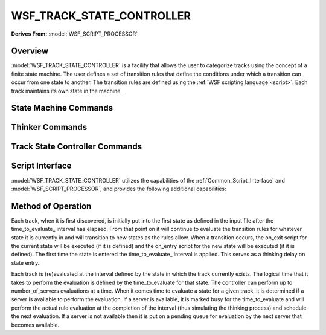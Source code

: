 .. ****************************************************************************
.. CUI
..
.. The Advanced Framework for Simulation, Integration, and Modeling (AFSIM)
..
.. The use, dissemination or disclosure of data in this file is subject to
.. limitation or restriction. See accompanying README and LICENSE for details.
.. ****************************************************************************

WSF_TRACK_STATE_CONTROLLER
--------------------------

**Derives From:** :model:`WSF_SCRIPT_PROCESSOR`

.. model:: processor WSF_TRACK_STATE_CONTROLLER

    .. parsed-literal::

     processor <name> :model:`WSF_TRACK_STATE_CONTROLLER`

       ... :model:`WSF_SCRIPT_PROCESSOR` ...

       // `State Machine Commands`_

       show_state_evaluations_
       show_state_transitions_
       state_ *<state-name>*
          ... state definition ...
       end_state

        // `Thinker Commands`_

       number_of_servers_ ...

        // `Track State Controller Commands`_

       evaluate_candidate_tracks_ ...
       evaluation_interval_ ...
       time_to_evaluate_ ...

       # `Script Interface`_

       :command:`on_initialize` ... end_on_initialize
       :command:`on_initialize2` ... end_on_initialize2
       :command:`on_update` ... end_on_update
       :command:`_.script_commands.script_variables` ... end_script_variables
       :command:`_.script_commands.script` ... end_script
       .. Other Script Commands ...

       on_track_drop_
         ...
       end_on_track_drop

     end_processor

Overview
========

:model:`WSF_TRACK_STATE_CONTROLLER` is a facility that allows the user to categorize tracks using the concept of a finite
state machine. The user defines a set of transition rules that define the conditions under which a transition can occur from
one state to another. The transition rules are defined using the :ref:`WSF scripting language <script>`.  Each track
maintains its own state in the machine.

State Machine Commands
======================

.. command:: show_state_evaluations
   
   Indicates that information about state evaluations should be written to standard output. This essentially shows the
   true or false status of the evaluation of each next_state block.

.. command:: show_state_transitions
   
   Indicates that information about state transitions should be written to standard output.

.. command:: state <state-name>
   
   Defines a state in a state machine with the name <state-name>.::

    state <state-name>
      on_entry
         ... <script-commands> ...
      end_on_entry
      on_exit
         ... <script-commands> ...
      end_on_exit
      next_state <next-state-name-1>
         ... <script-commands> ...
      end_next_state
      next_state <next-state-name-n>
         ... <script-commands> ...
      end_next_state
    end_state

Thinker Commands
================

.. command:: number_of_servers
   
   Specifies the maximum number of evaluations that can occur simultaneously. See `Method of Operation`_ below.
   
   Default: 1

Track State Controller Commands
===============================

.. command:: evaluate_candidate_tracks <boolean>
   
   Indicates if 'candidate tracks' are to be evaluated. A candidate track is one that has been received but has not yet
   been determined to be 'stable' as defined by the filter.
   
   Default: false

.. command:: evaluation_interval <state-name> <time-value>
   
   Specifies how often a track in the indicated state should be (re)evaluated.

.. command:: time_to_evaluate <state-name> <time-value>
   
   Specifies how long it takes to perform an evaluation of track in the indicated state. This simulates how long it takes
   to "think' or perform an evaluation in a logical sense.
   
   Default: 0.01 seconds

Script Interface
================

:model:`WSF_TRACK_STATE_CONTROLLER` utilizes the capabilities of the :ref:`Common_Script_Interface` and :model:`WSF_SCRIPT_PROCESSOR`,
and provides the following additional capabilities:

.. command:: on_track_drop ... end_on_track_drop
.. command:: void on_track_drop ... end_script
   
   This is invoked whenever a processor is informed of a track drop by the track manager. The implicitly defined script
   variable **TRACK** (of type :class:`WsfLocalTrack`) represents the last known state of the track that is being dropped.

Method of Operation
===================

Each track, when it is first discovered, is initially put into the first state as defined in the input file after the
time_to_evaluate_ interval has elapsed. From that point on it will continue to evaluate the transition rules for
whatever state it is currently in and will transition to new states as the rules allow. When a transition occurs, the
on_exit script for the current state will be executed (if it is defined) and the on_entry script for the new state will
be executed (if it is defined). The first time the state is entered the time_to_evaluate_ interval is applied.
This serves as a thinking delay on state entry.

Each track is (re)evaluated at the interval defined by the state in which the track currently exists. The logical time
that it takes to perform the evaluation is defined by the time_to_evaluate for that state. The controller can perform
up to number_of_servers evaluations at a time. When it comes time to evaluate a state for a given track, it is
determined if a server is available to perform the evaluation. If a server is available, it is marked busy for the
time_to_evaluate and will perform the actual rule evaluation at the completion of the interval (thus simulating the
thinking process) and schedule the next evaluation. If a server is not available then it is put on a pending queue for
evaluation by the next server that becomes available.
